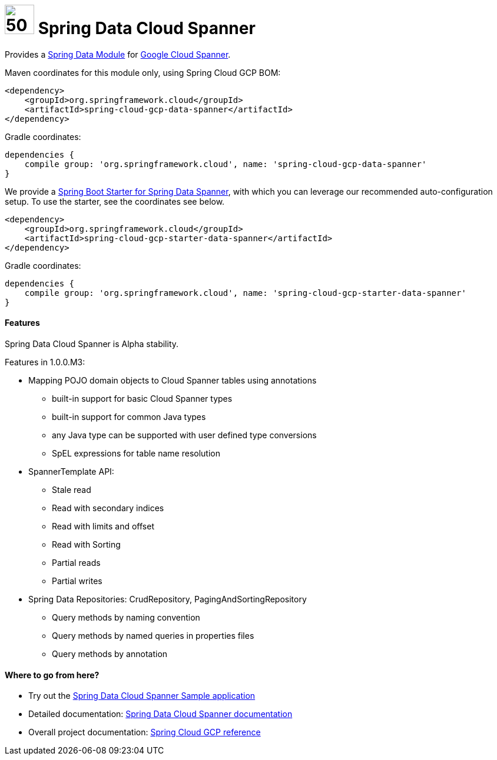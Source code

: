 :ext-relative: adoc

= image:spanner-logo.png[50,50] Spring Data Cloud Spanner

Provides a http://projects.spring.io/spring-data/[Spring Data Module] for https://cloud.google.com/spanner/[Google Cloud Spanner].

Maven coordinates for this module only, using Spring Cloud GCP BOM:

[source,xml]
----
<dependency>
    <groupId>org.springframework.cloud</groupId>
    <artifactId>spring-cloud-gcp-data-spanner</artifactId>
</dependency>
----

Gradle coordinates:

[source]
----
dependencies {
    compile group: 'org.springframework.cloud', name: 'spring-cloud-gcp-data-spanner'
}
----

We provide a link:../spring-cloud-gcp-starters/spring-cloud-gcp-starter-data-spanner[Spring Boot Starter for Spring Data Spanner], with which you can leverage our recommended auto-configuration setup.
To use the starter, see the coordinates see below.

[source,xml]
----
<dependency>
    <groupId>org.springframework.cloud</groupId>
    <artifactId>spring-cloud-gcp-starter-data-spanner</artifactId>
</dependency>
----

Gradle coordinates:

[source]
----
dependencies {
    compile group: 'org.springframework.cloud', name: 'spring-cloud-gcp-starter-data-spanner'
}
----

==== Features

Spring Data Cloud Spanner is Alpha stability.

Features in 1.0.0.M3:

- Mapping POJO domain objects to Cloud Spanner tables using annotations
   ** built-in support for basic Cloud Spanner types
   ** built-in support for common Java types
   ** any Java type can be supported with user defined type conversions
   ** SpEL expressions for table name resolution
- SpannerTemplate API:
   ** Stale read
   ** Read with secondary indices
   ** Read with limits and offset 
   ** Read with Sorting
   ** Partial reads
   ** Partial writes
- Spring Data Repositories: CrudRepository, PagingAndSortingRepository
   ** Query methods by naming convention
   ** Query methods by named queries in properties files 
   ** Query methods by annotation

====  Where to go from here?

* Try out the link:../spring-cloud-gcp-samples/spring-cloud-gcp-data-spanner-sample[Spring Data Cloud Spanner Sample application]
* Detailed documentation: link:../spring-cloud-gcp-docs/src/main/asciidoc/spanner.adoc[Spring Data Cloud Spanner documentation]
* Overall project documentation: https://cloud.spring.io/spring-cloud-gcp[Spring Cloud GCP reference]


